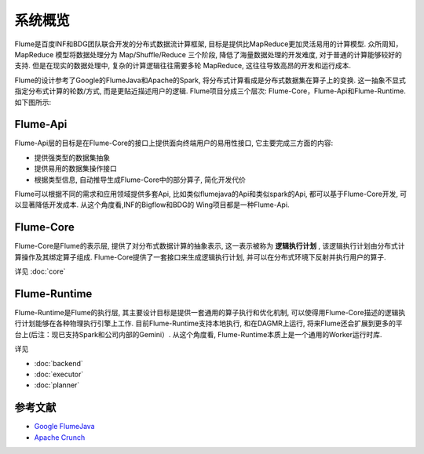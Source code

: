############
系统概览
############

Flume是百度INF和BDG团队联合开发的分布式数据流计算框架, 目标是提供比MapReduce更加灵活易用的计算模型.
众所周知，MapReduce 模型将数据处理分为 Map/Shuffle/Reduce 三个阶段, 降低了海量数据处理的开发难度,
对于普通的计算能够较好的支持. 但是在现实的数据处理中, 复杂的计算逻辑往往需要多轮 MapReduce,
这往往导致高昂的开发和运行成本.

Flume的设计参考了Google的FlumeJava和Apache的Spark, 将分布式计算看成是分布式数据集在算子上的变换.
这一抽象不显式指定分布式计算的轮数/方式, 而是更贴近描述用户的逻辑. Flume项目分成三个层次:
Flume-Core，Flume-Api和Flume-Runtime. 如下图所示:

    .. image:: static/flume_arch.png
       :width: 600px


Flume-Api
==============

Flume-Api层的目标是在Flume-Core的接口上提供面向终端用户的易用性接口, 它主要完成三方面的内容:

* 提供强类型的数据集抽象
* 提供易用的数据集操作接口
* 根据类型信息, 自动推导生成Flume-Core中的部分算子, 简化开发代价

Flume可以根据不同的需求和应用领域提供多套Api, 比如类似flumejava的Api和类似spark的Api,
都可以基于Flume-Core开发, 可以显著降低开发成本. 从这个角度看,INF的Bigflow和BDG的
Wing项目都是一种Flume-Api.


Flume-Core
==============

Flume-Core是Flume的表示层, 提供了对分布式数据计算的抽象表示, 这一表示被称为 **逻辑执行计划** ,
该逻辑执行计划由分布式计算操作及其绑定算子组成. Flume-Core提供了一套接口来生成逻辑执行计划,
并可以在分布式环境下反射并执行用户的算子.

详见 :doc:`core`


Flume-Runtime
==============

Flume-Runtime是Flume的执行层, 其主要设计目标是提供一套通用的算子执行和优化机制,
可以使得用Flume-Core描述的逻辑执行计划能够在各种物理执行引擎上工作. 
目前Flume-Runtime支持本地执行,
和在DAGMR上运行,
将来Flume还会扩展到更多的平台上(后注：现已支持Spark和公司内部的Gemini）. 从这个角度看, Flume-Runtime本质上是一个通用的Worker运行时库.

详见

* :doc:`backend`
* :doc:`executor`
* :doc:`planner`


参考文献
==============

* `Google FlumeJava <http://pages.cs.wisc.edu/~akella/CS838/F12/838-CloudPapers/FlumeJava.pdf>`_
* `Apache Crunch <http://crunch.apache.org/>`_
